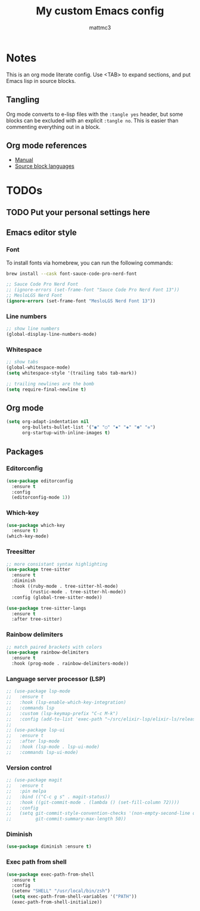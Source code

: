 #+TITLE: My custom Emacs config
#+AUTHOR: mattmc3
#+STARTUP: content
#+PROPERTY: header-args:emacs-lisp :tangle yes :results output silent

* Notes
This is an org mode literate config. Use <TAB> to expand sections, and put Emacs lisp in source blocks.

** Tangling

Org mode converts to e-lisp files with the =:tangle yes= header,
but some blocks can be excluded with an explicit  =:tangle no=.
This is easier than commenting everything out in a block.

** Org mode references
+ [[https://orgmode.org/manual/][Manual]]
+ [[https://orgmode.org/manual/Languages.html#Languages][Source block languages]]

* TODOs
** TODO Put your personal settings here

** Emacs editor style

*** Font

To install fonts via homebrew, you can run the following commands:

#+begin_src sh
  brew install --cask font-sauce-code-pro-nerd-font
#+end_src

#+begin_src emacs-lisp
  ;; Sauce Code Pro Nerd Font
  ;; (ignore-errors (set-frame-font "Sauce Code Pro Nerd Font 13"))
  ;; MesloLGS Nerd Font
  (ignore-errors (set-frame-font "MesloLGS Nerd Font 13"))
#+end_src

*** Line numbers
#+begin_src emacs-lisp
  ;; show line numbers
  (global-display-line-numbers-mode)
#+end_src

*** Whitespace
#+begin_src emacs-lisp
  ;; show tabs
  (global-whitespace-mode)
  (setq whitespace-style '(trailing tabs tab-mark))

  ;; trailing newlines are the bomb
  (setq require-final-newline t)
#+end_src

** Org mode

#+begin_src emacs-lisp
  (setq org-adapt-indentation nil
        org-bullets-bullet-list '("◉" "○" "✸" "◈" "✽" "✲")
        org-startup-with-inline-images t)
#+end_src

** Packages
*** Editorconfig
#+begin_src emacs-lisp
  (use-package editorconfig
    :ensure t
    :config
    (editorconfig-mode 1))
#+end_src

*** Which-key
#+begin_src emacs-lisp
  (use-package which-key
    :ensure t)
  (which-key-mode)
#+end_src

*** Treesitter
#+begin_src emacs-lisp
;; more consistant syntax highlighting
(use-package tree-sitter
  :ensure t
  :diminish
  :hook ((ruby-mode . tree-sitter-hl-mode)
         (rustic-mode . tree-sitter-hl-mode))
  :config (global-tree-sitter-mode))

(use-package tree-sitter-langs
  :ensure t
  :after tree-sitter)
#+end_src

*** Rainbow delimiters
#+begin_src emacs-lisp
;; match paired brackets with colors
(use-package rainbow-delimiters
  :ensure t
  :hook (prog-mode . rainbow-delimiters-mode))
#+end_src

*** Language server processor (LSP)
#+begin_src emacs-lisp
;; (use-package lsp-mode
;;   :ensure t
;;   :hook (lsp-enable-which-key-integration)
;;   :commands lsp
;;   :custom (lsp-keymap-prefix "C-c M-k")
;;   :config (add-to-list 'exec-path "~/src/elixir-lsp/elixir-ls/release"))
;;
;; (use-package lsp-ui
;;   :ensure t
;;   :after lsp-mode
;;   :hook (lsp-mode . lsp-ui-mode)
;;   :commands lsp-ui-mode)
#+end_src

*** Version control
#+begin_src emacs-lisp
;; (use-package magit
;;   :ensure t
;;   :pin melpa
;;   :bind (("C-c g s" . magit-status))
;;   :hook ((git-commit-mode . (lambda () (set-fill-column 72))))
;;   :config
;;   (setq git-commit-style-convention-checks '(non-empty-second-line overlong-summary-line)
;;         git-commit-summary-max-length 50))
#+end_src

*** Diminish
#+begin_src emacs-lisp :tangle no
  (use-package diminish :ensure t)
#+end_src

*** Exec path from shell
#+begin_src emacs-lisp :tangle no
  (use-package exec-path-from-shell
    :ensure t
    :config
    (setenv "SHELL" "/usr/local/bin/zsh")
    (setq exec-path-from-shell-variables '("PATH"))
    (exec-path-from-shell-initialize))
#+end_src

